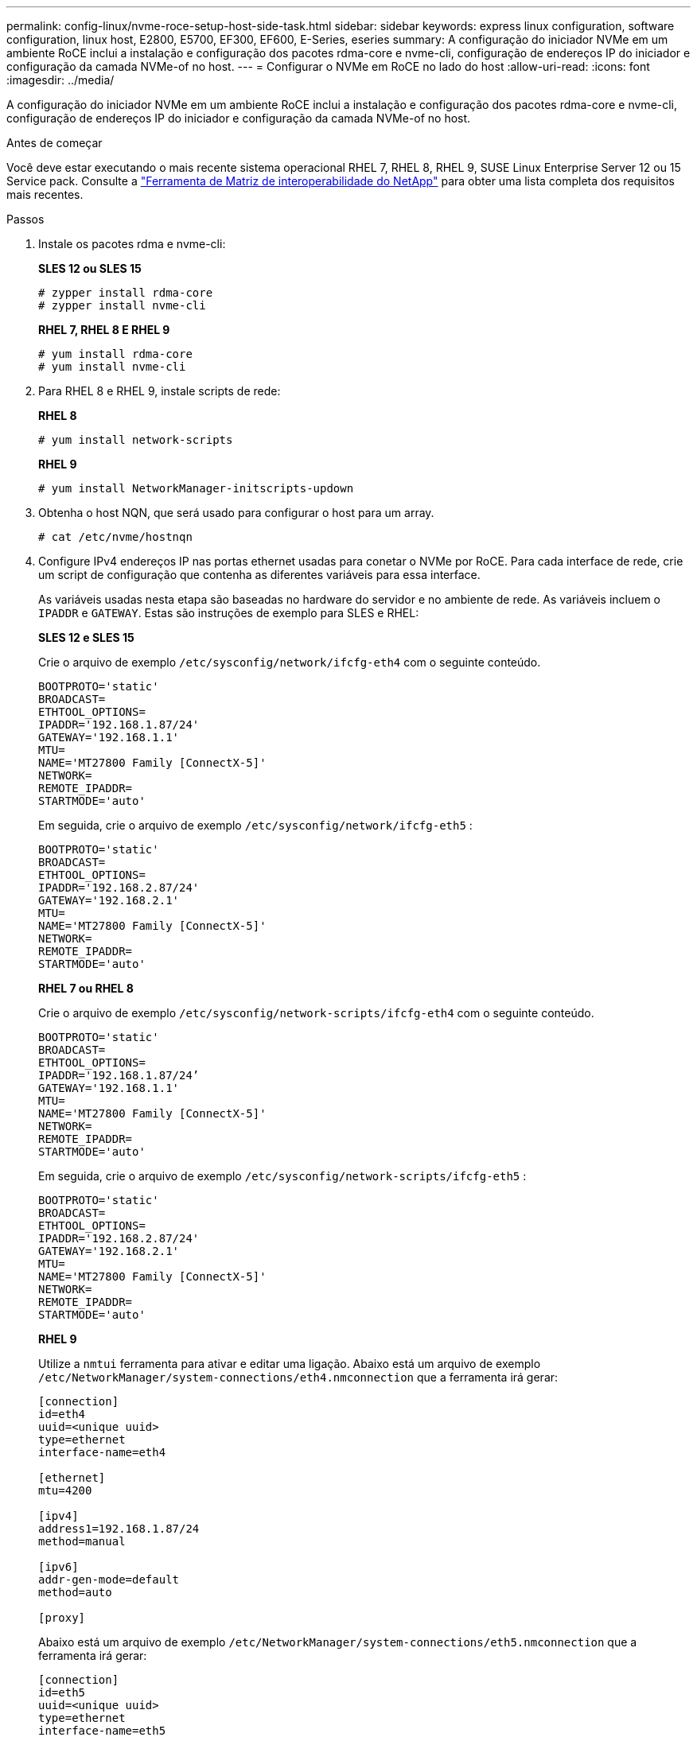 ---
permalink: config-linux/nvme-roce-setup-host-side-task.html 
sidebar: sidebar 
keywords: express linux configuration, software configuration, linux host, E2800, E5700, EF300, EF600, E-Series, eseries 
summary: A configuração do iniciador NVMe em um ambiente RoCE inclui a instalação e configuração dos pacotes rdma-core e nvme-cli, configuração de endereços IP do iniciador e configuração da camada NVMe-of no host. 
---
= Configurar o NVMe em RoCE no lado do host
:allow-uri-read: 
:icons: font
:imagesdir: ../media/


[role="lead"]
A configuração do iniciador NVMe em um ambiente RoCE inclui a instalação e configuração dos pacotes rdma-core e nvme-cli, configuração de endereços IP do iniciador e configuração da camada NVMe-of no host.

.Antes de começar
Você deve estar executando o mais recente sistema operacional RHEL 7, RHEL 8, RHEL 9, SUSE Linux Enterprise Server 12 ou 15 Service pack. Consulte a https://mysupport.netapp.com/matrix["Ferramenta de Matriz de interoperabilidade do NetApp"^] para obter uma lista completa dos requisitos mais recentes.

.Passos
. Instale os pacotes rdma e nvme-cli:
+
*SLES 12 ou SLES 15*

+
[listing]
----

# zypper install rdma-core
# zypper install nvme-cli
----
+
*RHEL 7, RHEL 8 E RHEL 9*

+
[listing]
----

# yum install rdma-core
# yum install nvme-cli
----
. Para RHEL 8 e RHEL 9, instale scripts de rede:
+
*RHEL 8*

+
[listing]
----
# yum install network-scripts
----
+
*RHEL 9*

+
[listing]
----
# yum install NetworkManager-initscripts-updown
----
. Obtenha o host NQN, que será usado para configurar o host para um array.
+
[listing]
----
# cat /etc/nvme/hostnqn
----
. Configure IPv4 endereços IP nas portas ethernet usadas para conetar o NVMe por RoCE. Para cada interface de rede, crie um script de configuração que contenha as diferentes variáveis para essa interface.
+
As variáveis usadas nesta etapa são baseadas no hardware do servidor e no ambiente de rede. As variáveis incluem o `IPADDR` e `GATEWAY`. Estas são instruções de exemplo para SLES e RHEL:

+
*SLES 12 e SLES 15*

+
Crie o arquivo de exemplo `/etc/sysconfig/network/ifcfg-eth4` com o seguinte conteúdo.

+
[listing]
----
BOOTPROTO='static'
BROADCAST=
ETHTOOL_OPTIONS=
IPADDR='192.168.1.87/24'
GATEWAY='192.168.1.1'
MTU=
NAME='MT27800 Family [ConnectX-5]'
NETWORK=
REMOTE_IPADDR=
STARTMODE='auto'
----
+
Em seguida, crie o arquivo de exemplo `/etc/sysconfig/network/ifcfg-eth5` :

+
[listing]
----
BOOTPROTO='static'
BROADCAST=
ETHTOOL_OPTIONS=
IPADDR='192.168.2.87/24'
GATEWAY='192.168.2.1'
MTU=
NAME='MT27800 Family [ConnectX-5]'
NETWORK=
REMOTE_IPADDR=
STARTMODE='auto'
----
+
*RHEL 7 ou RHEL 8*

+
Crie o arquivo de exemplo `/etc/sysconfig/network-scripts/ifcfg-eth4` com o seguinte conteúdo.

+
[listing]
----
BOOTPROTO='static'
BROADCAST=
ETHTOOL_OPTIONS=
IPADDR='192.168.1.87/24’
GATEWAY='192.168.1.1'
MTU=
NAME='MT27800 Family [ConnectX-5]'
NETWORK=
REMOTE_IPADDR=
STARTMODE='auto'
----
+
Em seguida, crie o arquivo de exemplo `/etc/sysconfig/network-scripts/ifcfg-eth5` :

+
[listing]
----
BOOTPROTO='static'
BROADCAST=
ETHTOOL_OPTIONS=
IPADDR='192.168.2.87/24'
GATEWAY='192.168.2.1'
MTU=
NAME='MT27800 Family [ConnectX-5]'
NETWORK=
REMOTE_IPADDR=
STARTMODE='auto'
----
+
*RHEL 9*

+
Utilize a `nmtui` ferramenta para ativar e editar uma ligação. Abaixo está um arquivo de exemplo `/etc/NetworkManager/system-connections/eth4.nmconnection` que a ferramenta irá gerar:

+
[listing]
----

[connection]
id=eth4
uuid=<unique uuid>
type=ethernet
interface-name=eth4

[ethernet]
mtu=4200

[ipv4]
address1=192.168.1.87/24
method=manual

[ipv6]
addr-gen-mode=default
method=auto

[proxy]
----
+
Abaixo está um arquivo de exemplo `/etc/NetworkManager/system-connections/eth5.nmconnection` que a ferramenta irá gerar:

+
[listing]
----

[connection]
id=eth5
uuid=<unique uuid>
type=ethernet
interface-name=eth5

[ethernet]
mtu=4200

[ipv4]
address1=192.168.2.87/24
method=manual

[ipv6]
addr-gen-mode=default
method=auto

[proxy]
----
. Ativar as interfaces de rede:
+
[listing]
----

# ifup eth4
# ifup eth5
----
. Configurar a camada NVMe-of no host. Crie o seguinte arquivo sob `/etc/modules-load.d/` para carregar o `nvme_rdma` módulo do kernel e certifique-se de que o módulo do kernel esteja sempre ligado, mesmo depois de uma reinicialização:
+
[listing]
----

# cat /etc/modules-load.d/nvme_rdma.conf
  nvme_rdma
----
. Reinicie o host.
+
Para verificar se o `nvme_rdma` módulo do kernel está carregado, execute este comando:

+
[listing]
----
# lsmod | grep nvme
nvme_rdma              36864  0
nvme_fabrics           24576  1 nvme_rdma
nvme_core             114688  5 nvme_rdma,nvme_fabrics
rdma_cm               114688  7 rpcrdma,ib_srpt,ib_srp,nvme_rdma,ib_iser,ib_isert,rdma_ucm
ib_core               393216  15 rdma_cm,ib_ipoib,rpcrdma,ib_srpt,ib_srp,nvme_rdma,iw_cm,ib_iser,ib_umad,ib_isert,rdma_ucm,ib_uverbs,mlx5_ib,qedr,ib_cm
t10_pi                 16384  2 sd_mod,nvme_core
----

